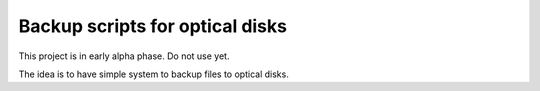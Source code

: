 Backup scripts for optical disks
================================

This project is in early alpha phase. Do not use yet.

The idea is to have simple system to backup files to optical disks.
